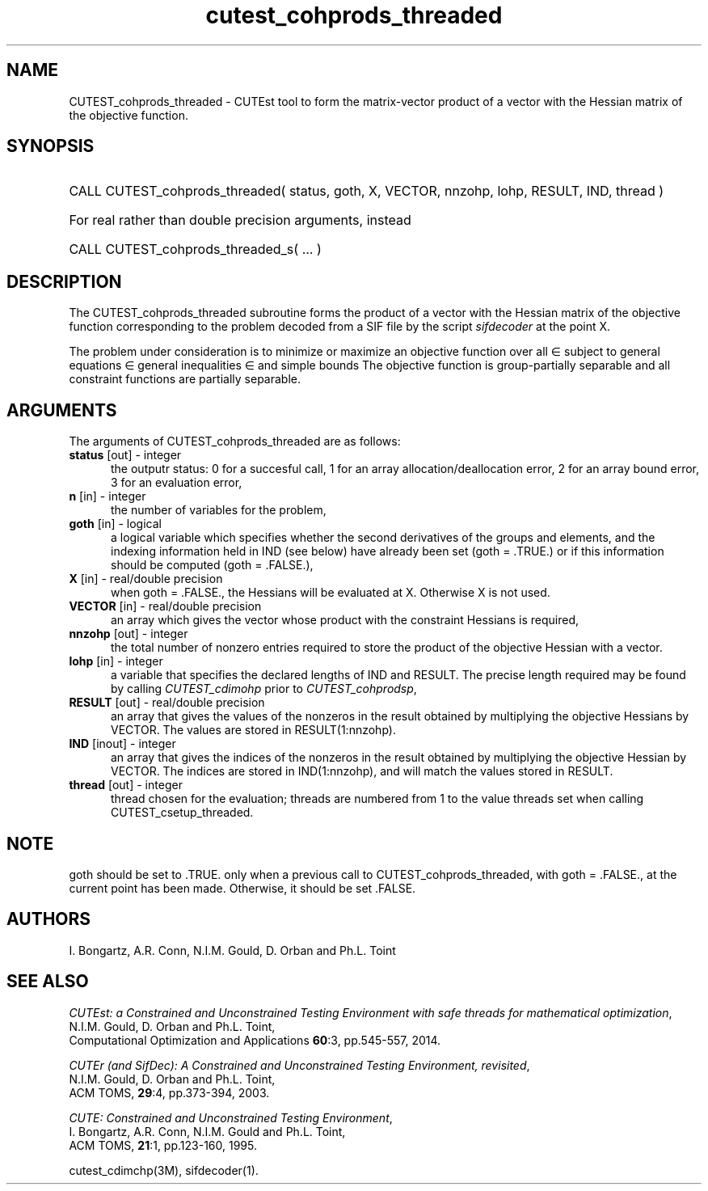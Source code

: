 '\" e  @(#)cutest_cohprods_threaded v1.0 10/2023;
.TH cutest_cohprods_threaded 3M "31 Oct 2023" "CUTEst user documentation" "CUTEst user documentation"
.SH NAME
CUTEST_cohprods_threaded \- CUTEst tool to form the matrix-vector product
of a vector with the Hessian matrix of the objective function.
.SH SYNOPSIS
.HP 1i
CALL CUTEST_cohprods_threaded( status, goth, X, VECTOR, 
nnzohp, lohp, RESULT, IND, thread )

.HP 1i
For real rather than double precision arguments, instead

.HP 1i
CALL CUTEST_cohprods_threaded_s( ... )
.SH DESCRIPTION
The CUTEST_cohprods_threaded subroutine forms the product of a vector with
the Hessian matrix of the objective function
.EQ
f(x)
.EN
corresponding to the problem decoded from a SIF file by the script
\fIsifdecoder\fP at the point
.EQ
x =
.EN
X.

The problem under consideration
is to minimize or maximize an objective function
.EQ
f(x)
.EN
over all
.EQ
x
.EN
\(mo
.EQ
R sup n
.EN
subject to
general equations
.EQ
c sub i (x) ~=~ 0,
.EN
.EQ
~(i
.EN
\(mo
.EQ
{ 1 ,..., m sub E } ),
.EN
general inequalities
.EQ
c sub i sup l ~<=~ c sub i (x) ~<=~ c sub i sup u,
.EN
.EQ
~(i
.EN
\(mo
.EQ
{ m sub E + 1 ,..., m }),
.EN
and simple bounds
.EQ
x sup l ~<=~ x ~<=~ x sup u.
.EN
The objective function is group-partially separable
and all constraint functions are partially separable.
.LP
.SH ARGUMENTS
The arguments of CUTEST_cohprods_threaded are as follows:
.TP 5
.B status \fP[out] - integer
the outputr status: 0 for a succesful call, 1 for an array
allocation/deallocation error, 2 for an array bound error,
3 for an evaluation error,
.TP
.B n \fP[in] - integer
the number of variables for the problem,
.TP
.B goth \fP[in] - logical
a logical variable which specifies whether the second derivatives of
the groups and elements, and the indexing information held in
IND (see below) have already been set (goth = .TRUE.) or if
this information should be computed (goth = .FALSE.),
.TP
.B X \fP[in] - real/double precision
when goth = .FALSE., the Hessians will be evaluated at X. Otherwise
X is not used.
.TP
.B VECTOR \fP[in] - real/double precision
an array which gives the vector whose product with the constraint Hessians is
required,
.TP
.B nnzohp \fP[out] - integer
the total number of nonzero entries required to store the product of the
objective Hessian with a vector.
.TP
.B lohp \fP[in] - integer
a variable that specifies the declared lengths of IND and RESULT.
The precise length required may be found by calling \fICUTEST_cdimohp\fP prior
to \fICUTEST_cohprodsp\fP,
.TP
.B RESULT \fP[out] - real/double precision
an array that gives the values of the nonzeros in the result obtained by
multiplying the objective Hessians by VECTOR. The values are
stored in RESULT(1:nnzohp).
.TP
.B IND \fP[inout] - integer
an array that gives the indices of the nonzeros in the result obtained by
multiplying the objective Hessian by VECTOR. The indices
are stored in IND(1:nnzohp), and will match the values stored in RESULT.
.TP
.B thread \fP[out] - integer
thread chosen for the evaluation; threads are numbered
from 1 to the value threads set when calling CUTEST_csetup_threaded.
.LP
.SH NOTE
goth should be set to .TRUE. only when
a previous call to CUTEST_cohprods_threaded, with goth = .FALSE., at the
current point has been made. Otherwise, it should be set .FALSE.
.LP
.SH AUTHORS
I. Bongartz, A.R. Conn, N.I.M. Gould, D. Orban and Ph.L. Toint
.SH "SEE ALSO"
\fICUTEst: a Constrained and Unconstrained Testing
Environment with safe threads for mathematical optimization\fP,
   N.I.M. Gould, D. Orban and Ph.L. Toint,
   Computational Optimization and Applications \fB60\fP:3, pp.545-557, 2014.

\fICUTEr (and SifDec): A Constrained and Unconstrained Testing
Environment, revisited\fP,
   N.I.M. Gould, D. Orban and Ph.L. Toint,
   ACM TOMS, \fB29\fP:4, pp.373-394, 2003.

\fICUTE: Constrained and Unconstrained Testing Environment\fP,
   I. Bongartz, A.R. Conn, N.I.M. Gould and Ph.L. Toint,
   ACM TOMS, \fB21\fP:1, pp.123-160, 1995.

cutest_cdimchp(3M), sifdecoder(1).
